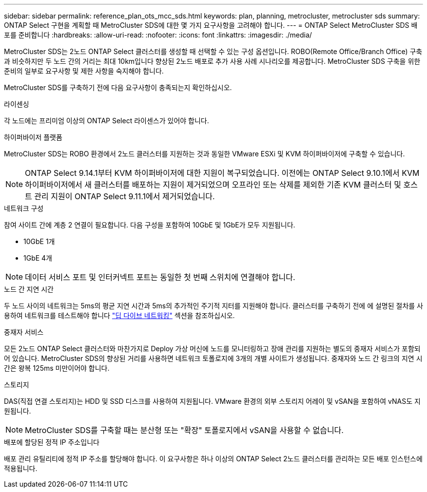 ---
sidebar: sidebar 
permalink: reference_plan_ots_mcc_sds.html 
keywords: plan, planning, metrocluster, metrocluster sds 
summary: ONTAP Select 구현을 계획할 때 MetroCluster SDS에 대한 몇 가지 요구사항을 고려해야 합니다. 
---
= ONTAP Select MetroCluster SDS 배포를 준비합니다
:hardbreaks:
:allow-uri-read: 
:nofooter: 
:icons: font
:linkattrs: 
:imagesdir: ./media/


[role="lead"]
MetroCluster SDS는 2노드 ONTAP Select 클러스터를 생성할 때 선택할 수 있는 구성 옵션입니다. ROBO(Remote Office/Branch Office) 구축과 비슷하지만 두 노드 간의 거리는 최대 10km입니다 향상된 2노드 배포로 추가 사용 사례 시나리오를 제공합니다. MetroCluster SDS 구축을 위한 준비의 일부로 요구사항 및 제한 사항을 숙지해야 합니다.

MetroCluster SDS를 구축하기 전에 다음 요구사항이 충족되는지 확인하십시오.

.라이센싱
각 노드에는 프리미엄 이상의 ONTAP Select 라이센스가 있어야 합니다.

.하이퍼바이저 플랫폼
MetroCluster SDS는 ROBO 환경에서 2노드 클러스터를 지원하는 것과 동일한 VMware ESXi 및 KVM 하이퍼바이저에 구축할 수 있습니다.

[NOTE]
====
ONTAP Select 9.14.1부터 KVM 하이퍼바이저에 대한 지원이 복구되었습니다. 이전에는 ONTAP Select 9.10.1에서 KVM 하이퍼바이저에서 새 클러스터를 배포하는 지원이 제거되었으며 오프라인 또는 삭제를 제외한 기존 KVM 클러스터 및 호스트 관리 지원이 ONTAP Select 9.11.1에서 제거되었습니다.

====
.네트워크 구성
참여 사이트 간에 계층 2 연결이 필요합니다. 다음 구성을 포함하여 10GbE 및 1GbE가 모두 지원됩니다.

* 10GbE 1개
* 1GbE 4개



NOTE: 데이터 서비스 포트 및 인터커넥트 포트는 동일한 첫 번째 스위치에 연결해야 합니다.

.노드 간 지연 시간
두 노드 사이의 네트워크는 5ms의 평균 지연 시간과 5ms의 추가적인 주기적 지터를 지원해야 합니다. 클러스터를 구축하기 전에 에 설명된 절차를 사용하여 네트워크를 테스트해야 합니다 link:concept_nw_concepts_chars.html["딥 다이브 네트워킹"] 섹션을 참조하십시오.

.중재자 서비스
모든 2노드 ONTAP Select 클러스터와 마찬가지로 Deploy 가상 머신에 노드를 모니터링하고 장애 관리를 지원하는 별도의 중재자 서비스가 포함되어 있습니다. MetroCluster SDS의 향상된 거리를 사용하면 네트워크 토폴로지에 3개의 개별 사이트가 생성됩니다. 중재자와 노드 간 링크의 지연 시간은 왕복 125ms 미만이어야 합니다.

.스토리지
DAS(직접 연결 스토리지)는 HDD 및 SSD 디스크를 사용하여 지원됩니다. VMware 환경의 외부 스토리지 어레이 및 vSAN을 포함하여 vNAS도 지원됩니다.


NOTE: MetroCluster SDS를 구축할 때는 분산형 또는 "확장" 토폴로지에서 vSAN을 사용할 수 없습니다.

.배포에 할당된 정적 IP 주소입니다
배포 관리 유틸리티에 정적 IP 주소를 할당해야 합니다. 이 요구사항은 하나 이상의 ONTAP Select 2노드 클러스터를 관리하는 모든 배포 인스턴스에 적용됩니다.
